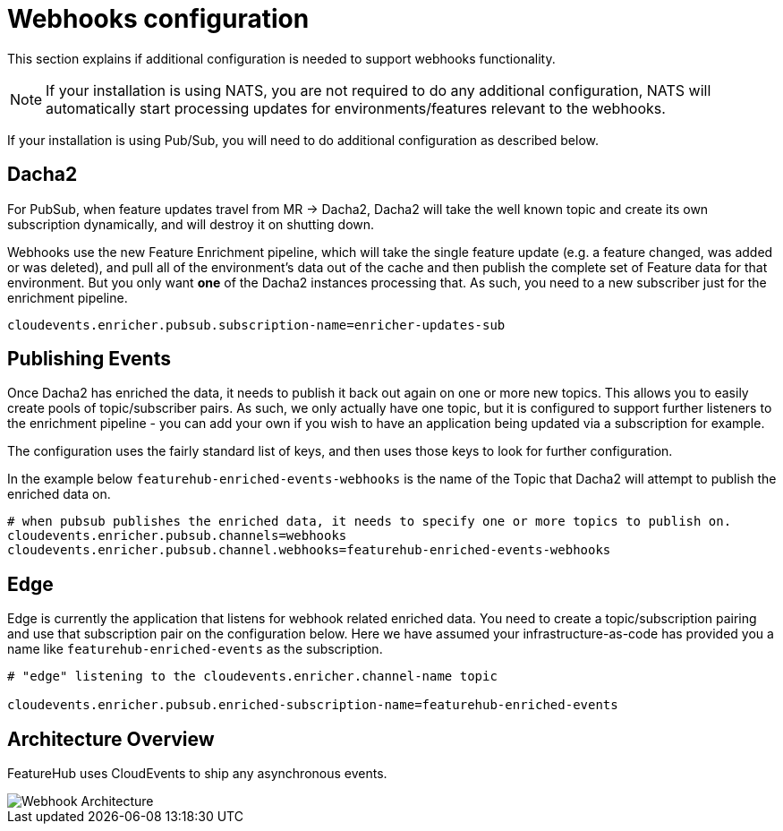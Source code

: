 = Webhooks configuration

This section explains if additional configuration is needed to support webhooks functionality.

NOTE: If your installation is using NATS, you are not required to do any additional configuration, NATS will automatically start
processing updates for environments/features relevant to the webhooks.

If your installation is using Pub/Sub, you will need to do additional configuration as described below.

== Dacha2

For PubSub, when feature updates travel from MR -> Dacha2, Dacha2 will take the well known topic
and create its own subscription dynamically, and will destroy it on shutting down.

Webhooks use the new Feature Enrichment pipeline, which will take the single
feature update (e.g. a feature changed, was added or was deleted), and pull all of the environment's
data out of the cache and then publish the complete set of Feature data for that environment. But
you only want *one* of the Dacha2 instances processing that. As such, you need to a new subscriber
just for the enrichment pipeline.

----
cloudevents.enricher.pubsub.subscription-name=enricher-updates-sub
----

== Publishing Events

Once Dacha2 has enriched the data, it needs to publish it back out again on one or more new topics.
This allows you to easily create pools of topic/subscriber pairs. As such, we only actually have one
topic, but it is configured to support further listeners to the enrichment pipeline - you can add your
own if you wish to have an application being updated via a subscription for example.

The configuration uses the fairly standard list of keys, and then uses those keys to look for
further configuration.

In the example below `featurehub-enriched-events-webhooks` is the name of the Topic that
Dacha2 will attempt to publish the enriched data on.

----
# when pubsub publishes the enriched data, it needs to specify one or more topics to publish on.
cloudevents.enricher.pubsub.channels=webhooks
cloudevents.enricher.pubsub.channel.webhooks=featurehub-enriched-events-webhooks
----

== Edge

Edge is currently the application that listens for webhook related enriched data. You need
to create a topic/subscription pairing and use that subscription pair on the configuration below.
Here we have assumed your infrastructure-as-code has provided you a name like `featurehub-enriched-events`
as the subscription.

----
# "edge" listening to the cloudevents.enricher.channel-name topic

cloudevents.enricher.pubsub.enriched-subscription-name=featurehub-enriched-events
----

== Architecture Overview

FeatureHub uses CloudEvents to ship any asynchronous events.

image::webhooks_overview_architecture.png[Webhook Architecture]
